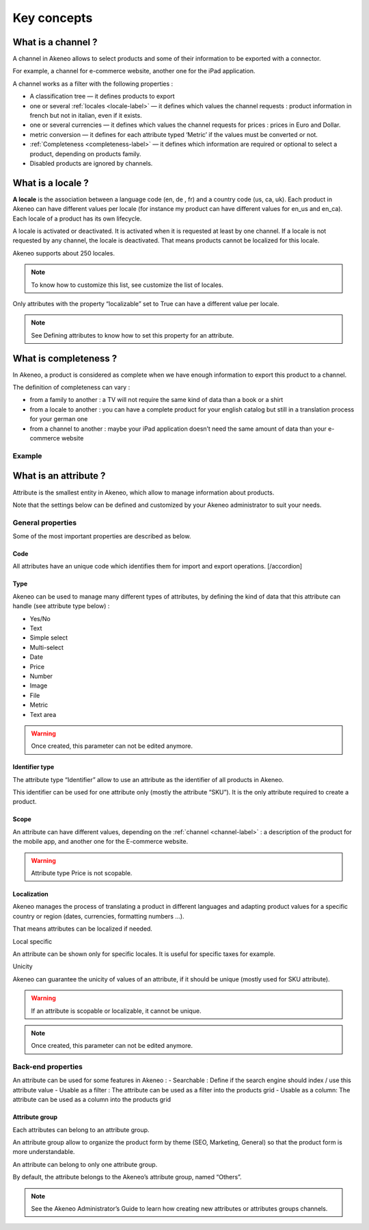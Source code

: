 Key concepts
============

.. _channel-label:
What is a channel ?
-------------------

A channel in Akeneo allows to select products and some of their information to be exported with a connector.

For example, a channel for e-commerce website, another one for the iPad application.

A channel works as a filter with the following properties :

- A classification tree — it defines products to export
- one or several :ref:`locales <locale-label>` —  it defines which values the channel requests : product information in french but not in italian, even if it exists.
- one or several currencies — it defines which values the channel requests for prices : prices in Euro and Dollar.
- metric conversion — it defines for each attribute typed ‘Metric’ if the values must be converted or not.
- :ref:`Completeness <completeness-label>` — it defines which information are required or optional to select a product, depending on products family.
- Disabled products are ignored by channels.

.. _locale-label:
What is a locale ?
------------------

**A locale** is the association between a language code (en, de , fr) and a country code (us, ca, uk). Each product in Akeneo can have different values per locale (for instance my product can have different values for en_us and en_ca).
Each locale of a product has its own lifecycle.

A locale is activated or deactivated. It is activated when it is requested at least by one channel. If a locale is not requested by any channel, the locale is deactivated. That means products cannot be localized for this locale.

Akeneo supports about 250 locales.

.. note::

    To know how to customize this list, see customize the list of locales.

Only attributes with the property “localizable” set to True can have a different value per locale.

.. note::

    See Defining attributes to know how to set this property for an attribute.

.. _completeness-label:
What is completeness ?
----------------------

In Akeneo, a product is considered as complete when we have enough information to export this product to a channel.

The definition of completeness can vary :

- from a family to another : a TV will not require the same kind of data than a book or a shirt
- from a locale to another : you can have a complete product for your english catalog but still in a translation process for your german one
- from a channel to another : maybe your iPad application doesn’t need the same amount of data than your e-commerce website

Example
^^^^^^^

.. image:: images/product-completeness2.png

What is an attribute ?
----------------------
Attribute is the smallest entity in Akeneo, which allow to manage information about products.

Note that the settings below can be defined and customized by your Akeneo administrator to suit your needs.

General properties
^^^^^^^^^^^^^^^^^^

Some of the most important properties are described as below.

Code
""""
All attributes have an unique code which identifies them for import and export operations. [/accordion]

Type
""""
Akeneo can be used to manage many different types of attributes, by defining the kind of data that this attribute can handle (see attribute type below) :

- Yes/No
- Text
- Simple select
- Multi-select
- Date
- Price
- Number
- Image
- File
- Metric
- Text area

.. warning::

    Once created, this parameter can not be edited anymore.

Identifier type
"""""""""""""""
The attribute type “Identifier” allow to use an attribute as the identifier of all products in Akeneo.

This identifier can be used for one attribute only (mostly the attribute “SKU”). It is the only attribute required to create a product.

Scope
"""""
An attribute can have different values, depending on the :ref:`channel <channel-label>` : a description of the product for the mobile app, and another one for the E-commerce website.

.. image:: images/scopable-attribute.png


.. warning::

    Attribute type Price is not scopable.

Localization
""""""""""""

Akeneo manages the process of translating a product in different languages and adapting product values for a specific country or region (dates, currencies, formatting numbers …).

That means attributes can be localized if needed.

Local specific

An attribute can be shown only for specific locales. It is useful for specific taxes for example.

Unicity

Akeneo can guarantee the unicity of values of an attribute, if it should be unique (mostly used for SKU attribute).

.. warning::

    If an attribute is scopable or localizable, it cannot be unique.


.. image:: images/unique-attribute.png


.. note::

    Once created, this parameter can not be edited anymore.

Back-end properties
^^^^^^^^^^^^^^^^^^^

An attribute can be used for some features in Akeneo :
- Searchable : Define if the search engine should index / use this attribute value
- Usable as a filter : The attribute can be used as a filter into the products grid
- Usable as a column: The attribute can be used as a column into the products grid

Attribute group
"""""""""""""""

Each attributes can belong to an attribute group.

An attribute group allow to organize the product form by theme (SEO, Marketing, General) so that the product form is more understandable.


.. image:: images/attribute-group.png

An attribute can belong to only one attribute group.

By default, the attribute belongs to the Akeneo’s attribute group, named “Others”.


.. note::

    See the Akeneo Administrator’s Guide to learn how creating new attributes or attributes groups channels.